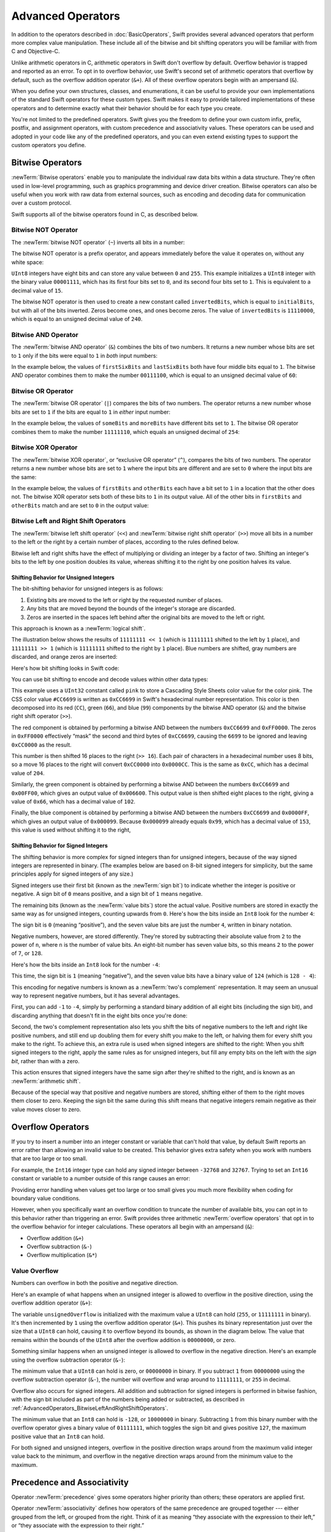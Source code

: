 Advanced Operators
==================

In addition to the operators described in :doc:`BasicOperators`,
Swift provides several advanced operators that perform more complex value manipulation.
These include all of the bitwise and bit shifting operators you will be familiar with
from C and Objective-C.

Unlike arithmetic operators in C,
arithmetic operators in Swift don't overflow by default.
Overflow behavior is trapped and reported as an error.
To opt in to overflow behavior,
use Swift's second set of arithmetic operators that overflow by default,
such as the overflow addition operator (``&+``).
All of these overflow operators begin with an ampersand (``&``).

When you define your own structures, classes, and enumerations,
it can be useful to provide your own implementations of
the standard Swift operators for these custom types.
Swift makes it easy to provide tailored implementations of these operators
and to determine exactly what their behavior should be for each type you create.

You're not limited to the predefined operators.
Swift gives you the freedom to define your own custom
infix, prefix, postfix, and assignment operators,
with custom precedence and associativity values.
These operators can be used and adopted in your code like any of the predefined operators,
and you can even extend existing types to support the custom operators you define.

.. _AdvancedOperators_BitwiseOperators:

Bitwise Operators
-----------------

:newTerm:`Bitwise operators` enable you to manipulate
the individual raw data bits within a data structure.
They're often used in low-level programming,
such as graphics programming and device driver creation.
Bitwise operators can also be useful when you work with raw data from external sources,
such as encoding and decoding data for communication over a custom protocol.

Swift supports all of the bitwise operators found in C, as described below.

.. _AdvancedOperators_BitwiseNOTOperator:

Bitwise NOT Operator
~~~~~~~~~~~~~~~~~~~~

The :newTerm:`bitwise NOT operator` (``~``) inverts all bits in a number:

.. image:: ../images/bitwiseNOT_2x.png
   :align: center

The bitwise NOT operator is a prefix operator,
and appears immediately before the value it operates on,
without any white space:

.. testcode:: bitwiseOperators

   -> let initialBits: UInt8 = 0b00001111
   >> assert(initialBits == 15)
   -> let invertedBits = ~initialBits  // equals 11110000
   >> assert(invertedBits == 240)

``UInt8`` integers have eight bits
and can store any value between ``0`` and ``255``.
This example initializes a ``UInt8`` integer with the binary value ``00001111``,
which has its first four bits set to ``0``,
and its second four bits set to ``1``.
This is equivalent to a decimal value of ``15``.

.. iBooks Store screenshot begins here.

The bitwise NOT operator is then used to create a new constant called ``invertedBits``,
which is equal to ``initialBits``,
but with all of the bits inverted.
Zeros become ones, and ones become zeros.
The value of ``invertedBits`` is ``11110000``,
which is equal to an unsigned decimal value of ``240``.

.. _AdvancedOperators_BitwiseANDOperator:

Bitwise AND Operator
~~~~~~~~~~~~~~~~~~~~

The :newTerm:`bitwise AND operator` (``&``) combines the bits of two numbers.
It returns a new number whose bits are set to ``1``
only if the bits were equal to ``1`` in *both* input numbers:

.. image:: ../images/bitwiseAND_2x.png
   :align: center

In the example below,
the values of ``firstSixBits`` and ``lastSixBits``
both have four middle bits equal to ``1``.
The bitwise AND operator combines them to make the number ``00111100``,
which is equal to an unsigned decimal value of ``60``:

.. testcode:: bitwiseOperators

   -> let firstSixBits: UInt8 = 0b11111100
   -> let lastSixBits: UInt8  = 0b00111111
   -> let middleFourBits = firstSixBits & lastSixBits  // equals 00111100
   >> assert(middleFourBits == 0b00111100)

.. _AdvancedOperators_BitwiseOROperator:

Bitwise OR Operator
~~~~~~~~~~~~~~~~~~~

The :newTerm:`bitwise OR operator` (``|``) compares the bits of two numbers.
The operator returns a new number whose bits are set to ``1``
if the bits are equal to ``1`` in *either* input number:

.. image:: ../images/bitwiseOR_2x.png
   :align: center

.. iBooks Store screenshot ends here.

In the example below,
the values of ``someBits`` and ``moreBits`` have different bits set to ``1``.
The bitwise OR operator combines them to make the number ``11111110``,
which equals an unsigned decimal of ``254``:

.. testcode:: bitwiseOperators

   -> let someBits: UInt8 = 0b10110010
   -> let moreBits: UInt8 = 0b01011110
   -> let combinedbits = someBits | moreBits  // equals 11111110
   >> assert(combinedbits == 0b11111110)

.. _AdvancedOperators_BitwiseXOROperator:

Bitwise XOR Operator
~~~~~~~~~~~~~~~~~~~~

The :newTerm:`bitwise XOR operator`, or “exclusive OR operator” (``^``),
compares the bits of two numbers.
The operator returns a new number whose bits are set to ``1``
where the input bits are different
and are set to ``0`` where the input bits are the same:

.. image:: ../images/bitwiseXOR_2x.png
   :align: center

In the example below,
the values of ``firstBits`` and ``otherBits`` each have a bit set to ``1``
in a location that the other does not.
The bitwise XOR operator sets both of these bits to ``1`` in its output value.
All of the other bits in ``firstBits`` and ``otherBits`` match
and are set to ``0`` in the output value:

.. testcode:: bitwiseOperators

   -> let firstBits: UInt8 = 0b00010100
   -> let otherBits: UInt8 = 0b00000101
   -> let outputBits = firstBits ^ otherBits  // equals 00010001
   >> assert(outputBits == 0b00010001)

.. _AdvancedOperators_BitwiseLeftAndRightShiftOperators:

Bitwise Left and Right Shift Operators
~~~~~~~~~~~~~~~~~~~~~~~~~~~~~~~~~~~~~~

The :newTerm:`bitwise left shift operator` (``<<``)
and :newTerm:`bitwise right shift operator` (``>>``)
move all bits in a number to the left or the right by a certain number of places,
according to the rules defined below.

Bitwise left and right shifts have the effect of
multiplying or dividing an integer by a factor of two.
Shifting an integer's bits to the left by one position doubles its value,
whereas shifting it to the right by one position halves its value.

.. TODO: mention the caveats to this claim.

.. _AdvancedOperators_ShiftingBehaviorForUnsignedIntegers:

Shifting Behavior for Unsigned Integers
+++++++++++++++++++++++++++++++++++++++

The bit-shifting behavior for unsigned integers is as follows:

1. Existing bits are moved to the left or right by the requested number of places.
2. Any bits that are moved beyond the bounds of the integer's storage are discarded.
3. Zeros are inserted in the spaces left behind
   after the original bits are moved to the left or right.

This approach is known as a :newTerm:`logical shift`.

The illustration below shows the results of ``11111111 << 1``
(which is ``11111111`` shifted to the left by ``1`` place),
and ``11111111 >> 1``
(which is ``11111111`` shifted to the right by ``1`` place).
Blue numbers are shifted,
gray numbers are discarded,
and orange zeros are inserted:

.. image:: ../images/bitshiftUnsigned_2x.png
   :align: center

Here's how bit shifting looks in Swift code:

.. testcode:: bitwiseShiftOperators

   -> let shiftBits: UInt8 = 4   // 00000100 in binary
   >> let r0 =
   -> shiftBits << 1             // 00001000
   >> assert(r0 == 8)
   >> let r1 =
   -> shiftBits << 2             // 00010000
   >> assert(r1 == 16)
   >> let r2 =
   -> shiftBits << 5             // 10000000
   >> assert(r2 == 128)
   >> let r3 =
   -> shiftBits << 6             // 00000000
   >> assert(r3 == 0)
   >> let r4 =
   -> shiftBits >> 2             // 00000001
   >> assert(r4 == 1)

.. Rewrite the above to avoid bare expressions.
   Tracking bug is <rdar://problem/35301593>

You can use bit shifting to encode and decode values within other data types:

.. testcode:: bitwiseShiftOperators

   -> let pink: UInt32 = 0xCC6699
   -> let redComponent = (pink & 0xFF0000) >> 16    // redComponent is 0xCC, or 204
   -> let greenComponent = (pink & 0x00FF00) >> 8   // greenComponent is 0x66, or 102
   -> let blueComponent = pink & 0x0000FF           // blueComponent is 0x99, or 153
   >> assert(redComponent == 204)
   >> assert(greenComponent == 102)
   >> assert(blueComponent == 153)

This example uses a ``UInt32`` constant called ``pink`` to store a
Cascading Style Sheets color value for the color pink.
The CSS color value ``#CC6699`` is written as
``0xCC6699`` in Swift's hexadecimal number representation.
This color is then decomposed into its
red (``CC``), green (``66``), and blue (``99``) components
by the bitwise AND operator (``&``) and the bitwise right shift operator (``>>``).

The red component is obtained by performing a bitwise AND
between the numbers ``0xCC6699`` and ``0xFF0000``.
The zeros in ``0xFF0000`` effectively “mask” the second and third bytes of ``0xCC6699``,
causing the ``6699`` to be ignored and leaving ``0xCC0000`` as the result.

This number is then shifted 16 places to the right (``>> 16``).
Each pair of characters in a hexadecimal number uses 8 bits,
so a move 16 places to the right will convert ``0xCC0000`` into ``0x0000CC``.
This is the same as ``0xCC``, which has a decimal value of ``204``.

Similarly, the green component is obtained by performing a bitwise AND
between the numbers ``0xCC6699`` and ``0x00FF00``,
which gives an output value of ``0x006600``.
This output value is then shifted eight places to the right,
giving a value of ``0x66``, which has a decimal value of ``102``.

Finally, the blue component is obtained by performing a bitwise AND
between the numbers ``0xCC6699`` and ``0x0000FF``,
which gives an output value of ``0x000099``.
Because ``0x000099`` already equals ``0x99``,
which has a decimal value of ``153``,
this value is used without shifting it to the right,

.. _AdvancedOperators_ShiftingBehaviorForSignedIntegers:

Shifting Behavior for Signed Integers
+++++++++++++++++++++++++++++++++++++

The shifting behavior is more complex for signed integers than for unsigned integers,
because of the way signed integers are represented in binary.
(The examples below are based on 8-bit signed integers for simplicity,
but the same principles apply for signed integers of any size.)

Signed integers use their first bit (known as the :newTerm:`sign bit`)
to indicate whether the integer is positive or negative.
A sign bit of ``0`` means positive, and a sign bit of ``1`` means negative.

The remaining bits (known as the :newTerm:`value bits`) store the actual value.
Positive numbers are stored in exactly the same way as for unsigned integers,
counting upwards from ``0``.
Here's how the bits inside an ``Int8`` look for the number ``4``:

.. image:: ../images/bitshiftSignedFour_2x.png
   :align: center

The sign bit is ``0`` (meaning “positive”),
and the seven value bits are just the number ``4``,
written in binary notation.

Negative numbers, however, are stored differently.
They're stored by subtracting their absolute value from ``2`` to the power of ``n``,
where ``n`` is the number of value bits.
An eight-bit number has seven value bits,
so this means ``2`` to the power of ``7``, or ``128``.

Here's how the bits inside an ``Int8`` look for the number ``-4``:

.. image:: ../images/bitshiftSignedMinusFour_2x.png
   :align: center

This time, the sign bit is ``1`` (meaning “negative”),
and the seven value bits have a binary value of ``124`` (which is ``128 - 4``):

.. image:: ../images/bitshiftSignedMinusFourValue_2x.png
   :align: center

This encoding for negative numbers is known as a :newTerm:`two's complement` representation.
It may seem an unusual way to represent negative numbers,
but it has several advantages.

First, you can add ``-1`` to ``-4``,
simply by performing a standard binary addition of all eight bits
(including the sign bit),
and discarding anything that doesn't fit in the eight bits once you're done:

.. image:: ../images/bitshiftSignedAddition_2x.png
   :align: center

Second, the two's complement representation also lets you
shift the bits of negative numbers to the left and right like positive numbers,
and still end up doubling them for every shift you make to the left,
or halving them for every shift you make to the right.
To achieve this, an extra rule is used when signed integers are shifted to the right:
When you shift signed integers to the right,
apply the same rules as for unsigned integers,
but fill any empty bits on the left with the *sign bit*,
rather than with a zero.

.. image:: ../images/bitshiftSigned_2x.png
   :align: center

This action ensures that signed integers have the same sign after they're shifted to the right,
and is known as an :newTerm:`arithmetic shift`.

Because of the special way that positive and negative numbers are stored,
shifting either of them to the right moves them closer to zero.
Keeping the sign bit the same during this shift means that
negative integers remain negative as their value moves closer to zero.

.. _AdvancedOperators_OverflowOperators:

Overflow Operators
------------------

If you try to insert a number into an integer constant or variable
that can't hold that value,
by default Swift reports an error rather than allowing an invalid value to be created.
This behavior gives extra safety when you work with numbers that are too large or too small.

For example, the ``Int16`` integer type can hold
any signed integer between ``-32768`` and ``32767``.
Trying to set an ``Int16`` constant or variable to a number outside of this range
causes an error:

.. testcode:: overflowOperatorsWillFailToOverflow

   -> var potentialOverflow = Int16.max
   /> potentialOverflow equals \(potentialOverflow), which is the maximum value an Int16 can hold
   </ potentialOverflow equals 32767, which is the maximum value an Int16 can hold
   -> potentialOverflow += 1
   xx overflow
   // this causes an error

Providing error handling when values get too large or too small
gives you much more flexibility when coding for boundary value conditions.

However, when you specifically want an overflow condition
to truncate the number of available bits,
you can opt in to this behavior rather than triggering an error.
Swift provides three arithmetic :newTerm:`overflow operators` that opt in to
the overflow behavior for integer calculations.
These operators all begin with an ampersand (``&``):

* Overflow addition (``&+``)
* Overflow subtraction (``&-``)
* Overflow multiplication (``&*``)

.. _AdvancedOperators_ValueOverflow:

Value Overflow
~~~~~~~~~~~~~~

Numbers can overflow in both the positive and negative direction.

Here's an example of what happens when
an unsigned integer is allowed to overflow in the positive direction,
using the overflow addition operator (``&+``):

.. testcode:: overflowOperatorsWillOverflowInPositiveDirection

   -> var unsignedOverflow = UInt8.max
   /> unsignedOverflow equals \(unsignedOverflow), which is the maximum value a UInt8 can hold
   </ unsignedOverflow equals 255, which is the maximum value a UInt8 can hold
   -> unsignedOverflow = unsignedOverflow &+ 1
   /> unsignedOverflow is now equal to \(unsignedOverflow)
   </ unsignedOverflow is now equal to 0

The variable ``unsignedOverflow`` is initialized with the maximum value a ``UInt8`` can hold
(``255``, or ``11111111`` in binary).
It's then incremented by ``1`` using the overflow addition operator (``&+``).
This pushes its binary representation just over the size that a ``UInt8`` can hold,
causing it to overflow beyond its bounds,
as shown in the diagram below.
The value that remains within the bounds of the ``UInt8``
after the overflow addition is ``00000000``, or zero.

.. image:: ../images/overflowAddition_2x.png
   :align: center

Something similar happens when
an unsigned integer is allowed to overflow in the negative direction.
Here's an example using the overflow subtraction operator (``&-``):

.. testcode:: overflowOperatorsWillOverflowInNegativeDirection

   -> var unsignedOverflow = UInt8.min
   /> unsignedOverflow equals \(unsignedOverflow), which is the minimum value a UInt8 can hold
   </ unsignedOverflow equals 0, which is the minimum value a UInt8 can hold
   -> unsignedOverflow = unsignedOverflow &- 1
   /> unsignedOverflow is now equal to \(unsignedOverflow)
   </ unsignedOverflow is now equal to 255

The minimum value that a ``UInt8`` can hold is zero,
or ``00000000`` in binary.
If you subtract ``1`` from ``00000000`` using the overflow subtraction operator (``&-``),
the number will overflow and wrap around to ``11111111``,
or ``255`` in decimal.

.. image:: ../images/overflowUnsignedSubtraction_2x.png
   :align: center

Overflow also occurs for signed integers.
All addition and subtraction for signed integers is performed in bitwise fashion,
with the sign bit included as part of the numbers being added or subtracted,
as described in :ref:`AdvancedOperators_BitwiseLeftAndRightShiftOperators`.

.. testcode:: overflowOperatorsWillOverflowSigned

   -> var signedOverflow = Int8.min
   /> signedOverflow equals \(signedOverflow), which is the minimum value an Int8 can hold
   </ signedOverflow equals -128, which is the minimum value an Int8 can hold
   -> signedOverflow = signedOverflow &- 1
   /> signedOverflow is now equal to \(signedOverflow)
   </ signedOverflow is now equal to 127

The minimum value that an ``Int8`` can hold is ``-128``,
or ``10000000`` in binary.
Subtracting ``1`` from this binary number with the overflow operator
gives a binary value of ``01111111``,
which toggles the sign bit and gives positive ``127``,
the maximum positive value that an ``Int8`` can hold.

.. image:: ../images/overflowSignedSubtraction_2x.png
   :align: center

For both signed and unsigned integers,
overflow in the positive direction
wraps around from the maximum valid integer value back to the minimum,
and overflow in the negative direction
wraps around from the minimum value to the maximum.

.. _AdvancedOperators_PrecedenceAndAssociativity:

Precedence and Associativity
----------------------------

Operator :newTerm:`precedence` gives some operators higher priority than others;
these operators are applied first.

Operator :newTerm:`associativity` defines how operators of the same precedence
are grouped together ---
either grouped from the left, or grouped from the right.
Think of it as meaning “they associate with the expression to their left,”
or “they associate with the expression to their right.”

It's important to consider
each operator's precedence and associativity
when working out the order in which a compound expression will be calculated.
For example,
operator precedence explains why the following expression equals ``17``.

.. testcode:: evaluationOrder

   >> let r0 =
   -> 2 + 3 % 4 * 5
   >> assert(r0 == 17)
   /> this equals \(2 + 3 % 4 * 5)
   </ this equals 17

.. Rewrite the above to avoid bare expressions.
   Tracking bug is <rdar://problem/35301593>

If you read strictly from left to right,
you might expect the expression to be calculated as follows:

* ``2`` plus ``3`` equals ``5``
* ``5`` remainder ``4`` equals ``1``
* ``1`` times ``5`` equals ``5``

However, the actual answer is ``17``, not ``5``.
Higher-precedence operators are evaluated before lower-precedence ones.
In Swift, as in C,
the remainder operator (``%``) and the multiplication operator (``*``)
have a higher precedence than the addition operator (``+``).
As a result, they're both evaluated before the addition is considered.

However, remainder and multiplication have the *same* precedence as each other.
To work out the exact evaluation order to use,
you also need to consider their associativity.
Remainder and multiplication both associate with the expression to their left.
Think of this as adding implicit parentheses around these parts of the expression,
starting from their left:

.. testcode:: evaluationOrder

   >> let r1 =
   -> 2 + ((3 % 4) * 5)
   >> assert(r1 == 17)

.. Rewrite the above to avoid bare expressions.
   Tracking bug is <rdar://problem/35301593>

``(3 % 4)`` is ``3``, so this is equivalent to:

.. testcode:: evaluationOrder

   >> let r2 =
   -> 2 + (3 * 5)
   >> assert(r2 == 17)

.. Rewrite the above to avoid bare expressions.
   Tracking bug is <rdar://problem/35301593>

``(3 * 5)`` is ``15``, so this is equivalent to:

.. testcode:: evaluationOrder

   >> let r3 =
   -> 2 + 15
   >> assert(r3 == 17)

.. Rewrite the above to avoid bare expressions.
   Tracking bug is <rdar://problem/35301593>

This calculation yields the final answer of ``17``.

For information about the operators provided by the Swift standard library,
including a complete list of the operator precedence groups and associativity settings,
see `Operator Declarations <https://developer.apple.com/documentation/swift/operator_declarations>`_.

.. note::

   Swift's operator precedences and associativity rules are simpler and more predictable
   than those found in C and Objective-C.
   However, this means that they aren't exactly the same as in C-based languages.
   Be careful to ensure that operator interactions still behave in the way you intend
   when porting existing code to Swift.

.. _AdvancedOperators_OperatorFunctions:

Operator Methods
----------------

Classes and structures can provide their own implementations of existing operators.
This is known as :newTerm:`overloading` the existing operators.

The example below shows how to implement
the arithmetic addition operator (``+``) for a custom structure.
The arithmetic addition operator is a :newTerm:`binary operator`
because it operates on two targets
and is said to be :newTerm:`infix` because it appears in between those two targets.

The example defines a ``Vector2D`` structure for
a two-dimensional position vector ``(x, y)``,
followed by a definition of an :newTerm:`operator method`
to add together instances of the ``Vector2D`` structure:

.. testcode:: customOperators

   -> struct Vector2D {
         var x = 0.0, y = 0.0
      }
   ---
   -> extension Vector2D {
          static func + (left: Vector2D, right: Vector2D) -> Vector2D {
             return Vector2D(x: left.x + right.x, y: left.y + right.y)
          }
      }

The operator method is defined as a type method on ``Vector2D``,
with a method name that matches the operator to be overloaded (``+``).
Because addition isn't part of the essential behavior for a vector,
the type method is defined in an extension of ``Vector2D``
rather than in the main structure declaration of ``Vector2D``.
Because the arithmetic addition operator is a binary operator,
this operator method takes two input parameters of type ``Vector2D``
and returns a single output value, also of type ``Vector2D``.

In this implementation, the input parameters are named ``left`` and ``right``
to represent the ``Vector2D`` instances that will be on
the left side and right side of the ``+`` operator.
The method returns a new ``Vector2D`` instance,
whose ``x`` and ``y`` properties are
initialized with the sum of the ``x`` and ``y`` properties from
the two ``Vector2D`` instances that are added together.

The type method
can be used as an infix operator between existing ``Vector2D`` instances:

.. testcode:: customOperators

   -> let vector = Vector2D(x: 3.0, y: 1.0)
   -> let anotherVector = Vector2D(x: 2.0, y: 4.0)
   -> let combinedVector = vector + anotherVector
   /> combinedVector is a Vector2D instance with values of (\(combinedVector.x), \(combinedVector.y))
   </ combinedVector is a Vector2D instance with values of (5.0, 5.0)

This example adds together the vectors ``(3.0, 1.0)`` and ``(2.0, 4.0)``
to make the vector ``(5.0, 5.0)``, as illustrated below.

.. image:: ../images/vectorAddition_2x.png
   :align: center

.. _AdvancedOperators_PrefixAndPostfixOperators:

Prefix and Postfix Operators
~~~~~~~~~~~~~~~~~~~~~~~~~~~~

The example shown above demonstrates a custom implementation of a binary infix operator.
Classes and structures can also provide implementations
of the standard :newTerm:`unary operators`.
Unary operators operate on a single target.
They're :newTerm:`prefix` if they precede their target (such as ``-a``)
and :newTerm:`postfix` operators if they follow their target (such as ``b!``).

You implement a prefix or postfix unary operator by writing
the ``prefix`` or ``postfix`` modifier
before the ``func`` keyword when declaring the operator method:

.. testcode:: customOperators

   -> extension Vector2D {
          static prefix func - (vector: Vector2D) -> Vector2D {
              return Vector2D(x: -vector.x, y: -vector.y)
          }
      }

The example above implements the unary minus operator
(``-a``) for ``Vector2D`` instances.
The unary minus operator is a prefix operator,
and so this method has to be qualified with the ``prefix`` modifier.

For simple numeric values, the unary minus operator converts
positive numbers into their negative equivalent and vice versa.
The corresponding implementation for ``Vector2D`` instances
performs this operation on both the ``x`` and ``y`` properties:

.. testcode:: customOperators

   -> let positive = Vector2D(x: 3.0, y: 4.0)
   -> let negative = -positive
   /> negative is a Vector2D instance with values of (\(negative.x), \(negative.y))
   </ negative is a Vector2D instance with values of (-3.0, -4.0)
   -> let alsoPositive = -negative
   /> alsoPositive is a Vector2D instance with values of (\(alsoPositive.x), \(alsoPositive.y))
   </ alsoPositive is a Vector2D instance with values of (3.0, 4.0)

.. _AdvancedOperators_CompoundAssignmentOperators:

Compound Assignment Operators
~~~~~~~~~~~~~~~~~~~~~~~~~~~~~

:newTerm:`Compound assignment operators` combine assignment (``=``) with another operation.
For example, the addition assignment operator (``+=``)
combines addition and assignment into a single operation.
You mark a compound assignment operator's left input parameter type as ``inout``,
because the parameter's value will be modified directly from within the operator method.

The example below implements
an addition assignment operator method for ``Vector2D`` instances:

.. testcode:: customOperators

   -> extension Vector2D {
          static func += (left: inout Vector2D, right: Vector2D) {
              left = left + right
          }
      }

Because an addition operator was defined earlier,
you don't need to reimplement the addition process here.
Instead, the addition assignment operator method
takes advantage of the existing addition operator method,
and uses it to set the left value to be the left value plus the right value:

.. testcode:: customOperators

   -> var original = Vector2D(x: 1.0, y: 2.0)
   -> let vectorToAdd = Vector2D(x: 3.0, y: 4.0)
   -> original += vectorToAdd
   /> original now has values of (\(original.x), \(original.y))
   </ original now has values of (4.0, 6.0)

.. note::

   It isn't possible to overload the default
   assignment operator (``=``).
   Only the compound assignment operators can be overloaded.
   Similarly, the ternary conditional operator
   (``a ? b : c``) can't be overloaded.

.. assertion:: cant-overload-assignment

   >> struct Vector2D {
   >>    var x = 0.0, y = 0.0
   >> }
   >> extension Vector2D {
   >>     static func = (left: inout Vector2D, right: Vector2D) {
   >>         left = right
   >>     }
   >> }
   !$ error: expected identifier in function declaration
   !! static func = (left: inout Vector2D, right: Vector2D) {
   !!             ^

.. _AdvancedOperators_EquivalenceOperators:

Equivalence Operators
~~~~~~~~~~~~~~~~~~~~~

By default, custom classes and structures don't have an implementation of
the :newTerm:`equivalence operators`,
known as the *equal to* operator (``==``) and *not equal to* operator (``!=``).
You usually implement the ``==`` operator,
and use the standard library's default implementation of the ``!=`` operator
that negates the result of the ``==`` operator.
There are two ways to implement the ``==`` operator:
You can implement it yourself,
or for many types, you can ask Swift to synthesize
an implementation for you.
In both cases,
you add conformance to the standard library's ``Equatable`` protocol.

You provide an implementation of the ``==`` operator
in the same way as you implement other infix operators:

.. testcode:: customOperators

   -> extension Vector2D: Equatable {
          static func == (left: Vector2D, right: Vector2D) -> Bool {
             return (left.x == right.x) && (left.y == right.y)
          }
      }

The example above implements an ``==`` operator
to check whether two ``Vector2D`` instances have equivalent values.
In the context of ``Vector2D``,
it makes sense to consider “equal” as meaning
“both instances have the same ``x`` values and ``y`` values”,
and so this is the logic used by the operator implementation.

You can now use this operator to check whether two ``Vector2D`` instances are equivalent:

.. testcode:: customOperators

   -> let twoThree = Vector2D(x: 2.0, y: 3.0)
   -> let anotherTwoThree = Vector2D(x: 2.0, y: 3.0)
   -> if twoThree == anotherTwoThree {
         print("These two vectors are equivalent.")
      }
   <- These two vectors are equivalent.

In many simple cases, you can ask Swift
to provide synthesized implementations of the equivalence operators for you,
as described in :ref:`Protocols_SynthesizedImplementation`.


.. _AdvancedOperators_CustomOperators:

Custom Operators
----------------

You can declare and implement your own :newTerm:`custom operators` in addition to
the standard operators provided by Swift.
For a list of characters that can be used to define custom operators,
see :ref:`LexicalStructure_Operators`.

New operators are declared at a global level using the ``operator`` keyword,
and are marked with the ``prefix``, ``infix`` or ``postfix`` modifiers:

.. testcode:: customOperators

   -> prefix operator +++

The example above defines a new prefix operator called ``+++``.
This operator doesn't have an existing meaning in Swift,
and so it's given its own custom meaning below in the specific context of
working with ``Vector2D`` instances. For the purposes of this example,
``+++`` is treated as a new “prefix doubling” operator.
It doubles the ``x`` and ``y`` values of a ``Vector2D`` instance,
by adding the vector to itself with the addition assignment operator defined earlier.
To implement the ``+++`` operator,
you add a type method called ``+++`` to ``Vector2D`` as follows:

.. testcode:: customOperators

   -> extension Vector2D {
         static prefix func +++ (vector: inout Vector2D) -> Vector2D {
            vector += vector
            return vector
         }
      }
   ---
   -> var toBeDoubled = Vector2D(x: 1.0, y: 4.0)
   -> let afterDoubling = +++toBeDoubled
   /> toBeDoubled now has values of (\(toBeDoubled.x), \(toBeDoubled.y))
   </ toBeDoubled now has values of (2.0, 8.0)
   /> afterDoubling also has values of (\(afterDoubling.x), \(afterDoubling.y))
   </ afterDoubling also has values of (2.0, 8.0)

.. _AdvancedOperators_PrecedenceAndAssociativityForCustomOperators:

Precedence for Custom Infix Operators
~~~~~~~~~~~~~~~~~~~~~~~~~~~~~~~~~~~~~

Custom infix operators each belong to a precedence group.
A precedence group specifies an operator's precedence relative
to other infix operators, as well as the operator's associativity.
See :ref:`AdvancedOperators_PrecedenceAndAssociativity` for an explanation of
how these characteristics affect an infix operator's interaction
with other infix operators.

A custom infix operator that isn't explicitly placed into a precedence group is 
given a default precedence group with a precedence immediately higher
than the precedence of the ternary conditional operator.

The following example defines a new custom infix operator called ``+-``,
which belongs to the precedence group ``AdditionPrecedence``:

.. testcode:: customOperators

   -> infix operator +-: AdditionPrecedence
   -> extension Vector2D {
         static func +- (left: Vector2D, right: Vector2D) -> Vector2D {
            return Vector2D(x: left.x + right.x, y: left.y - right.y)
         }
      }
   -> let firstVector = Vector2D(x: 1.0, y: 2.0)
   -> let secondVector = Vector2D(x: 3.0, y: 4.0)
   -> let plusMinusVector = firstVector +- secondVector
   /> plusMinusVector is a Vector2D instance with values of (\(plusMinusVector.x), \(plusMinusVector.y))
   </ plusMinusVector is a Vector2D instance with values of (4.0, -2.0)

This operator adds together the ``x`` values of two vectors,
and subtracts the ``y`` value of the second vector from the first.
Because it's in essence an “additive” operator,
it has been given the same precedence group
as additive infix operators such as ``+`` and ``-``.
For information about the operators provided by the Swift standard library,
including a complete list of the operator precedence groups and associativity settings,
see `Operator Declarations <https://developer.apple.com/documentation/swift/operator_declarations>`_.
For more information about precedence groups and to see the syntax for
defining your own operators and precedence groups,
see :ref:`Declarations_OperatorDeclaration`.

.. note::

   You don't specify a precedence when defining a prefix or postfix operator.
   However, if you apply both a prefix and a postfix operator to the same operand,
   the postfix operator is applied first.

.. assertion:: postfixOperatorsAreAppliedBeforePrefixOperators

   -> prefix operator +++
   -> postfix operator ---
   -> extension Int {
          static prefix func +++ (x: Int) -> Int {
              return x * 2
          }
      }
   -> extension Int {
          static postfix func --- (x: Int) -> Int {
              return x - 1
          }
      }
   -> let x = +++1---
   -> let y = +++(1---)
   -> let z = (+++1)---
   -> print(x, y, z)
   <- 0 0 1
   // Note that x==y

.. _AdvancedOperators_ResultBuilders:

Result Builders
---------------

A :newTerm:`result builder` is a type you define
that adds syntax for creating nested data,
like a list or tree,
in a natural, declarative way.
The code that uses the result builder
can include ordinary Swift syntax, like ``if``  and ``for``,
to handle conditional or repeated pieces of data.

The code below defines a few types for drawing simple ASCII art:

.. testcode:: result-builder

   -> protocol Drawable {
          func draw() -> String
      }
   -> struct Line: Drawable {
          var elements: [Drawable]
          func draw() -> String {
              return elements.map { $0.draw() }.joined(separator: "")
          }
      }
   -> struct Text: Drawable {
          var content: String
          init(_ content: String) { self.content = content }
          func draw() -> String { return content }
      }
   -> struct Space: Drawable {
          func draw() -> String { return " " }
      }
   -> struct Stars: Drawable {
          var length: Int
          func draw() -> String { return String(repeating: "*", count: length) }
      }
   -> struct AllCaps: Drawable {
          var content: Drawable
          func draw() -> String { return content.draw().uppercased() }
      }

The ``Drawable`` protocol defines the requirement
for something that can be drawn, like a line or shape:
The type must implement a ``draw()`` method.
The ``Line`` structure represents a single line of ASCII art,
and it serves the top-level container for most drawings.
To draw a ``Line``,
the structure calls ``draw()`` on each of the line's components,
and then concatenates the resulting strings into a single string.
The ``Text`` structure wraps a string to make it part of a drawing.
The ``AllCaps`` structure wraps and modifies another drawing,
converting any text in the drawing to uppercase.

It's possible to make a drawing with these types
by calling their initializers directly:

.. testcode:: result-builder

   -> let name: String? = "Ravi Patel"
   -> let manualDrawing = Line(elements: [
           Stars(length: 3),
           Text("Hello"),
           Space(),
           AllCaps(content: Text((name ?? "World") + "!")),
           Stars(length: 2),
      ])
   -> print(manualDrawing.draw())
   <- ***Hello RAVI PATEL!**

This code works, but it's a little awkward.
The deeply nested parenthesis after ``AllCaps`` are hard to read.
The fallback logic to use "World" when ``name`` is ``nil``
has to be done inline using the ``??`` operator,
which would be difficult with anything more complex.
If you needed to include switches or ``for`` loops
to build up part of the drawing, there's no way to do that.
A result builder lets you rewrite code like this
so that it looks like normal Swift code.

To define a result builder,
you write the ``@resultBuilder`` attribute on a type declaration.
For example, this code defines a result builder called ``DrawingBuilder``,
which lets you use a declarative syntax to describe a drawing:

.. testcode:: result-builder

   -> @resultBuilder
   -> struct DrawingBuilder {
          static func buildBlock(_ components: Drawable...) -> Drawable {
              return Line(elements: components)
          }
          static func buildEither(first: Drawable) -> Drawable {
              return first
          }
          static func buildEither(second: Drawable) -> Drawable {
              return second
          }
      }

The ``DrawingBuilder`` structure defines three methods
that implement parts of the result builder syntax.
The ``buildBlock(_:)`` method adds support for
writing a series of lines in a block of code.
It combines the components in that block into a ``Line``.
The ``buildEither(first:)`` and ``buildEither(second:)`` methods
add support for ``if``-``else``.

You can apply the ``@DrawingBuilding`` to a function's parameter,
which turns a closure passed to the function
into the value that the result builder creates from that closure.
For example:

.. testcode:: result-builder

   -> func draw(@DrawingBuilder content: () -> Drawable) -> Drawable {
          return content()
      }
   -> func caps(@DrawingBuilder content: () -> Drawable) -> Drawable {
          return AllCaps(content: content())
      }
   ---
   -> func makeGreeting(for name: String? = nil) -> Drawable {
          let greeting = draw {
              Stars(length: 3)
              Text("Hello")
              Space()
              caps {
                  if let name = name {
                      Text(name + "!")
                  } else {
                      Text("World!")
                  }
              }
              Stars(length: 2)
          }
          return greeting
      }
   -> let genericGreeting = makeGreeting()
   -> print(genericGreeting.draw())
   <- ***Hello WORLD!**
   ---
   -> let personalGreeting = makeGreeting(for: "Ravi Patel")
   -> print(personalGreeting.draw())
   <- ***Hello RAVI PATEL!**

The ``makeGreeting(for:)`` function takes a ``name`` parameter
and uses it to draw a personalized greeting.
The ``draw(_:)`` and ``caps(_:)`` functions
both take a single closure as their argument,
which is marked with the ``@DrawingBuilder`` attribute.
When you call those functions,
you use the domain-specific language that ``DrawingBuilder`` defines.
Swift transforms that declarative description of a drawing
into a series of calls to the methods on ``DrawingBuilder``
to build up the value that's passed as the function argument.
For example,
Swift transforms the call to ``caps(_:)`` in that example
into code like the following:

.. testcode:: result-builder

   -> let capsDrawing = caps {
          let partialDrawing: Drawable
          if let name = name {
              let text = Text(name + "!")
              partialDrawing = DrawingBuilder.buildEither(first: text)
          } else {
              let text = Text("World!")
              partialDrawing = DrawingBuilder.buildEither(second: text)
          }
          return partialDrawing
   -> }
   >> print(capsDrawing.draw())
   << RAVI PATEL!

Swift transforms the ``if``-``else`` block into
calls to the ``buildEither(first:)`` and ``buildEither(second:)`` methods.
Although you don't call these methods in your own code,
showing the result of the transformation
makes it easier to see how Swift transforms your code
when you use the DSL syntax.

To add support for writing ``for`` loops in the drawing DSL,
add a ``buildArray(_:)`` method.

.. testcode:: result-builder

   -> extension DrawingBuilder {
          static func buildArray(_ components: [Drawable]) -> Drawable {
              return Line(elements: components)
          }
      }
   -> let manyStars = draw {
          Text("Stars:")
          for length in 1...3 {
              Space()
              Stars(length: length)
          }
   -> }
   >> print(manyStars.draw())
   << Stars: * ** ***

In the code above, the ``for`` loop creates an array of drawings,
and the ``buildArray(_:)`` method turns that array into a ``Line``.

For a complete list of how Swift transforms builder syntax
into calls to the builder type's methods,
see :ref:`Attributes_resultBuilder`.




.. The following needs more work...

    Protocol Operator Requirements
    ------------------------------

    You can include operators in the requirements of a protocol.
    A type conforms to the protocol
    only if there's an implementation of the operator for that type.
    You use ``Self`` to refer to the type that will conform to the protocol,
    just like you do in other protocol requirements.
    For example, the standard library defines the ``Equatable`` protocol
    which requires the ``==`` operator:

    .. testcode:: protocolOperator

       -> protocol Equatable {
              static func == (lhs: Self, rhs: Self) -> Bool
          }

    To make a type conform to the protocol,
    you need to implement the ``==`` operator for that type.
    For example:

    .. testcode:: protocolOperator

   -> struct Vector3D {
         var x = 0.0, y = 0.0, z = 0.0
      }
   -> extension Vector3D: Equatable {
          static func == (left: Vector3D, right: Vector3D) -> Bool {
              return (left.x == right.x) && (left.y == right.y) && (left.z == right.z)
          }
      }
   >> let r0 =
   >> Vector3D(x: 1.1, y: 2.3, z: 12) == Vector3D(x: 1.1, y: 2.3, z: 12)
   >> assert(r0)

.. FIXME: This doesn't work
   <rdar://problem/27536066> SE-0091 -- can't have protocol conformance & operator implementation in different types

    For operators that take values of two different types,
    the operator's implementation doesn't have to be
    a member of the type that conforms to the protocol ---
    the implementation can also be a member of the other type.
    For example,
    the code below defines the ``*`` operator
    to scale a vector by a given amount.
    The ``Vector2D`` structure conforms to this protocol
    because there's an implementation of the operator
    that takes a ``Vector2D`` as its second argument,
    even though that implementation is a member of ``Double``.

    .. testcode:: customOperators

   -> infix operator *** {}
   -> protocol AnotherProtocol {
          // static func * (scale: Double, vector: Self) -> Self
          static func *** (scale: Double, vector: Vector2D) -> Vector2D
      }
   ---
   -> extension Double {
          static func *** (scale: Double, vector: Vector2D) -> Vector2D {
              return Vector2D(x: scale * vector.x, y: scale * vector.y)
          }
      }
   -> extension Vector2D: AnotherProtocol {}
   -> let unitVector = Vector2D(x: 1.0, y: 1.0)
   -> print(2.5 *** unitVector)
   <- Vector2D(x: 2.5, y: 2.5)

.. TODO: However, Doug thought that this might be better covered by Generics,
   where you know that two things are definitely of the same type.
   Perhaps mention it here, but don't actually show an example?

.. TODO: generic operators
